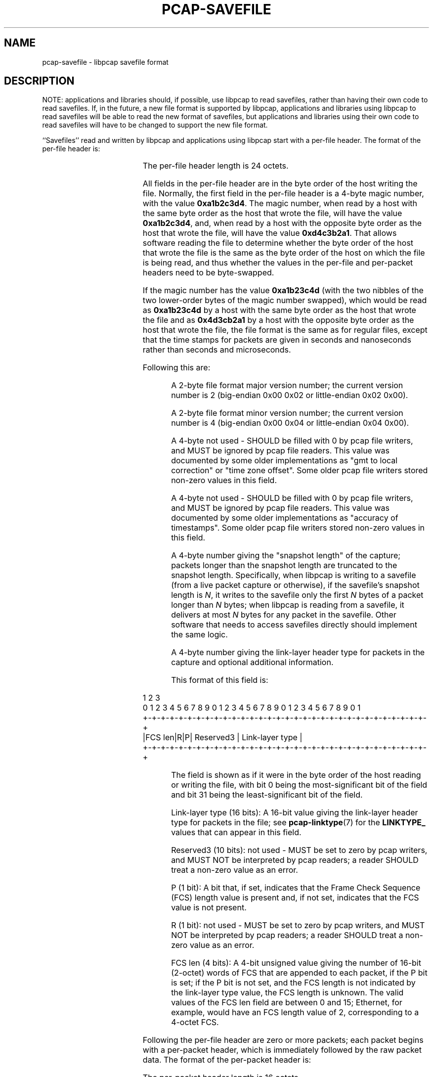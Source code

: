 .\" Copyright (c) 1994, 1996, 1997
.\"	The Regents of the University of California.  All rights reserved.
.\"
.\" Redistribution and use in source and binary forms, with or without
.\" modification, are permitted provided that: (1) source code distributions
.\" retain the above copyright notice and this paragraph in its entirety, (2)
.\" distributions including binary code include the above copyright notice and
.\" this paragraph in its entirety in the documentation or other materials
.\" provided with the distribution, and (3) all advertising materials mentioning
.\" features or use of this software display the following acknowledgement:
.\" ``This product includes software developed by the University of California,
.\" Lawrence Berkeley Laboratory and its contributors.'' Neither the name of
.\" the University nor the names of its contributors may be used to endorse
.\" or promote products derived from this software without specific prior
.\" written permission.
.\" THIS SOFTWARE IS PROVIDED ``AS IS'' AND WITHOUT ANY EXPRESS OR IMPLIED
.\" WARRANTIES, INCLUDING, WITHOUT LIMITATION, THE IMPLIED WARRANTIES OF
.\" MERCHANTABILITY AND FITNESS FOR A PARTICULAR PURPOSE.
.\"
.TH PCAP-SAVEFILE 5 "21 Jan 2025"
.SH NAME
pcap-savefile \- libpcap savefile format
.SH DESCRIPTION
NOTE: applications and libraries should, if possible, use libpcap to
read savefiles, rather than having their own code to read savefiles.
If, in the future, a new file format is supported by libpcap,
applications and libraries using libpcap to read savefiles will be able
to read the new format of savefiles, but applications and libraries
using their own code to read savefiles will have to be changed to
support the new file format.
.PP
``Savefiles'' read and written by libpcap and applications using libpcap
start with a per-file header.  The format of the per-file header is:
.RS
.TS
box;
c s
c | c
c s.
Magic number
_
Major version	Minor version
_
Reserved1
_
Reserved2
_
Snapshot length
_
Link-layer header type and additional information
.TE
.RE
.PP
The per-file header length is 24 octets.
.PP
All fields in the per-file header are in the byte order of the host
writing the file.  Normally, the first field in the per-file header is a
4-byte magic number, with the value
.BR 0xa1b2c3d4 .
The magic number, when
read by a host with the same byte order as the host that wrote the file,
will have the value
.BR 0xa1b2c3d4 ,
and, when read by a host with the
opposite byte order as the host that wrote the file, will have the value
.BR 0xd4c3b2a1 .
That allows software reading the file to determine whether
the byte order of the host that wrote the file is the same as the byte
order of the host on which the file is being read, and thus whether the
values in the per-file and per-packet headers need to be byte-swapped.
.PP
If the magic number has the value
.B 0xa1b23c4d
(with the two nibbles of
the two lower-order bytes of the magic number swapped), which would be
read as
.B 0xa1b23c4d
by a host with the same byte order as the host that
wrote the file and as
.B 0x4d3cb2a1
by a host with the opposite byte order
as the host that wrote the file, the file format is the same as for
regular files, except that the time stamps for packets are given in
seconds and nanoseconds rather than seconds and microseconds.
.PP
Following this are:
.IP
A 2-byte file format major version number; the current version number is
2 (big-endian 0x00 0x02 or little-endian 0x02 0x00).
.IP
A 2-byte file format minor version number; the current version number is
4 (big-endian 0x00 0x04 or little-endian 0x04 0x00).
.IP
A 4-byte not used - SHOULD be filled with 0 by pcap file writers, and MUST
be ignored by pcap file readers.  This value was documented by some older
implementations as "gmt to local correction" or "time zone offset".
Some older pcap file writers stored non-zero values in this field.
.IP
A 4-byte not used - SHOULD be filled with 0 by pcap file writers, and MUST
be ignored by pcap file readers.  This value was documented by some older
implementations as "accuracy of timestamps".  Some older pcap file
writers stored non-zero values in this field.
.IP
A 4-byte number giving the "snapshot length" of the capture; packets
longer than the snapshot length are truncated to the snapshot length.
Specifically, when libpcap is writing to a savefile (from a live packet
capture or otherwise), if the savefile's snapshot length is
.IR N ,
it writes to the savefile only the first
.I N
bytes of a packet longer than
.I N
bytes; when libpcap is reading from a savefile, it delivers at most
.I N
bytes for any packet in the savefile.  Other software that needs to access
savefiles directly should implement the same logic.
.IP
A 4-byte number giving the link-layer header type for packets in the
capture and optional additional information.
.IP
This format of this field is:
.PP
.nf
                     1                   2                   3
 0 1 2 3 4 5 6 7 8 9 0 1 2 3 4 5 6 7 8 9 0 1 2 3 4 5 6 7 8 9 0 1
+-+-+-+-+-+-+-+-+-+-+-+-+-+-+-+-+-+-+-+-+-+-+-+-+-+-+-+-+-+-+-+-+
|FCS len|R|P|     Reserved3     |        Link-layer type        |
+-+-+-+-+-+-+-+-+-+-+-+-+-+-+-+-+-+-+-+-+-+-+-+-+-+-+-+-+-+-+-+-+
.fi
.IP
The field is shown as if it were in the byte order of the host reading
or writing the file, with bit 0 being the most-significant bit of the
field and bit 31 being the least-significant bit of the field.
.IP
Link-layer type (16 bits):
A 16-bit value giving the link-layer header type for packets in the file;
see
.BR pcap-linktype (7)
for the
.B LINKTYPE_
values that can appear in this field.
.IP
Reserved3 (10 bits):
not used - MUST be set to zero by pcap writers, and MUST NOT be
interpreted by pcap readers; a reader SHOULD treat a non-zero value as
an error.
.IP
P (1 bit):
A bit that, if set, indicates that the Frame Check Sequence (FCS)
length value is present and, if not set, indicates that the FCS value is
not present.
.IP
R (1 bit):
not used - MUST be set to zero by pcap writers, and MUST NOT be
interpreted by pcap readers; a reader SHOULD treat a non-zero value as
an error.
.IP
FCS len (4 bits):
A 4-bit unsigned value giving the number of 16-bit (2-octet) words
of FCS that are appended to each packet, if the P bit is set; if the P
bit is not set, and the FCS length is not indicated by the link-layer
type value, the FCS length is unknown.  The valid values of the FCS len
field are between 0 and 15; Ethernet, for example, would have an FCS
length value of 2, corresponding to a 4-octet FCS.
.PP
Following the per-file header are zero or more packets; each packet
begins with a per-packet header, which is immediately followed by the
raw packet data.  The format of the per-packet header is:
.RS
.TS
box;
c.
Time stamp, seconds value
_
Time stamp, microseconds or nanoseconds value
_
Length of captured packet data
_
Un-truncated length of the packet data
.TE
.RE
.PP
The per-packet header length is 16 octets.
.PP
All fields in the per-packet header are in the byte order of the host
writing the file.  The per-packet header begins with a time stamp giving
the approximate time the packet was captured; the time stamp consists of
a 4-byte value, giving the time in seconds since January 1, 1970,
00:00:00 UTC, followed by a 4-byte value, giving the time in
microseconds or nanoseconds since that second, depending on the magic
number in the file header.  Following that are a 4-byte value giving the
number of bytes of captured data that follow the per-packet header and a
4-byte value giving the number of bytes that would have been present had
the packet not been truncated by the snapshot length.  The two lengths
will be equal if the number of bytes of packet data are less than or
equal to the snapshot length.
.SH SEE ALSO
.BR pcap (3PCAP)
